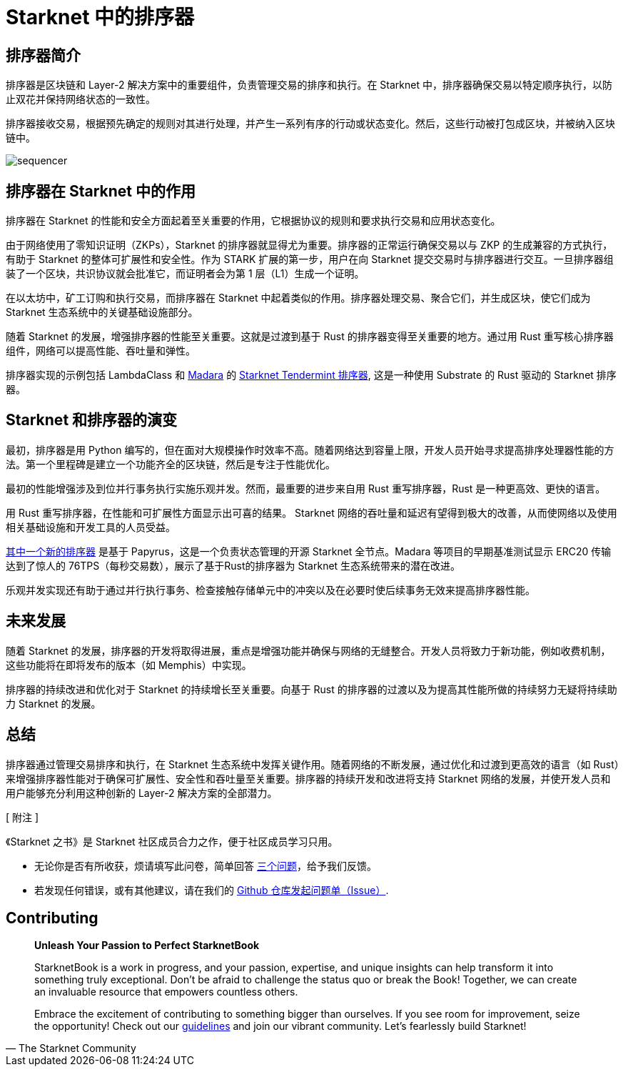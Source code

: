 = Starknet 中的排序器

== 排序器简介

排序器是区块链和 Layer-2 解决方案中的重要组件，负责管理交易的排序和执行。在 Starknet 中，排序器确保交易以特定顺序执行，以防止双花并保持网络状态的一致性。

排序器接收交易，根据预先确定的规则对其进行处理，并产生一系列有序的行动或状态变化。然后，这些行动被打包成区块，并被纳入区块链中。

image::sequencer.png[sequencer]

== 排序器在 Starknet 中的作用

排序器在 Starknet 的性能和安全方面起着至关重要的作用，它根据协议的规则和要求执行交易和应用状态变化。

由于网络使用了零知识证明（ZKPs），Starknet 的排序器就显得尤为重要。排序器的正常运行确保交易以与 ZKP 的生成兼容的方式执行，有助于 Starknet 的整体可扩展性和安全性。作为 STARK 扩展的第一步，用户在向 Starknet 提交交易时与排序器进行交互。一旦排序器组装了一个区块，共识协议就会批准它，而证明者会为第 1 层（L1）生成一个证明。

在以太坊中，矿工订购和执行交易，而排序器在 Starknet 中起着类似的作用。排序器处理交易、聚合它们，并生成区块，使它们成为 Starknet 生态系统中的关键基础设施部分。

随着 Starknet 的发展，增强排序器的性能至关重要。这就是过渡到基于 Rust 的排序器变得至关重要的地方。通过用 Rust 重写核心排序器组件，网络可以提高性能、吞吐量和弹性。

排序器实现的示例包括 LambdaClass 和 link:https://github.com/keep-starknet-strange/madara[Madara] 的 link:https://github.com/lambdaclass/starknet_tendermint_sequencer[Starknet Tendermint 排序器], 这是一种使用 Substrate 的 Rust 驱动的 Starknet 排序器。

== Starknet 和排序器的演变

最初，排序器是用 Python 编写的，但在面对大规模操作时效率不高。随着网络达到容量上限，开发人员开始寻求提高排序处理器性能的方法。第一个里程碑是建立一个功能齐全的区块链，然后是专注于性能优化。

最初的性能增强涉及到位并行事务执行实施乐观并发。然而，最重要的进步来自用 Rust 重写排序器，Rust 是一种更高效、更快的语言。

用 Rust 重写排序器，在性能和可扩展性方面显示出可喜的结果。 Starknet 网络的吞吐量和延迟有望得到极大的改善，从而使网络以及使用相关基础设施和开发工具的人员受益。

link:https://medium.com/starkware/papyrus-an-open-source-starknet-full-node-396f7cd90202[其中一个新的排序器] 是基于 Papyrus，这是一个负责状态管理的开源 Starknet 全节点。Madara 等项目的早期基准测试显示 ERC20 传输达到了惊人的 76TPS（每秒交易数），展示了基于Rust的排序器为 Starknet 生态系统带来的潜在改进。

乐观并发实现还有助于通过并行执行事务、检查接触存储单元中的冲突以及在必要时使后续事务无效来提高排序器性能。

== 未来发展

随着 Starknet 的发展，排序器的开发将取得进展，重点是增强功能并确保与网络的无缝整合。开发人员将致力于新功能，例如收费机制，这些功能将在即将发布的版本（如 Memphis）中实现。

排序器的持续改进和优化对于 Starknet 的持续增长至关重要。向基于 Rust 的排序器的过渡以及为提高其性能所做的持续努力无疑将持续助力 Starknet 的发展。

== 总结

排序器通过管理交易排序和执行，在 Starknet 生态系统中发挥关键作用。随着网络的不断发展，通过优化和过渡到更高效的语言（如 Rust）来增强排序器性能对于确保可扩展性、安全性和吞吐量至关重要。排序器的持续开发和改进将支持 Starknet 网络的发展，并使开发人员和用户能够充分利用这种创新的 Layer-2 解决方案的全部潜力。

[ 附注 ]
====
《Starknet 之书》是 Starknet 社区成员合力之作，便于社区成员学习只用。

* 无论你是否有所收获，烦请填写此问卷，简单回答 https://a.sprig.com/WTRtdlh2VUlja09lfnNpZDo4MTQyYTlmMy03NzdkLTQ0NDEtOTBiZC01ZjAyNDU0ZDgxMzU=[三个问题]，给予我们反馈。
* 若发现任何错误，或有其他建议，请在我们的 https://github.com/starknet-edu/starknetbook/issues[Github 仓库发起问题单（Issue）].
====

== Contributing

[quote, The Starknet Community]
____
*Unleash Your Passion to Perfect StarknetBook*

StarknetBook is a work in progress, and your passion, expertise, and unique insights can help transform it into something truly exceptional. Don't be afraid to challenge the status quo or break the Book! Together, we can create an invaluable resource that empowers countless others.

Embrace the excitement of contributing to something bigger than ourselves. If you see room for improvement, seize the opportunity! Check out our https://github.com/starknet-edu/starknetbook/blob/main/CONTRIBUTING.adoc[guidelines] and join our vibrant community. Let's fearlessly build Starknet! 
____

